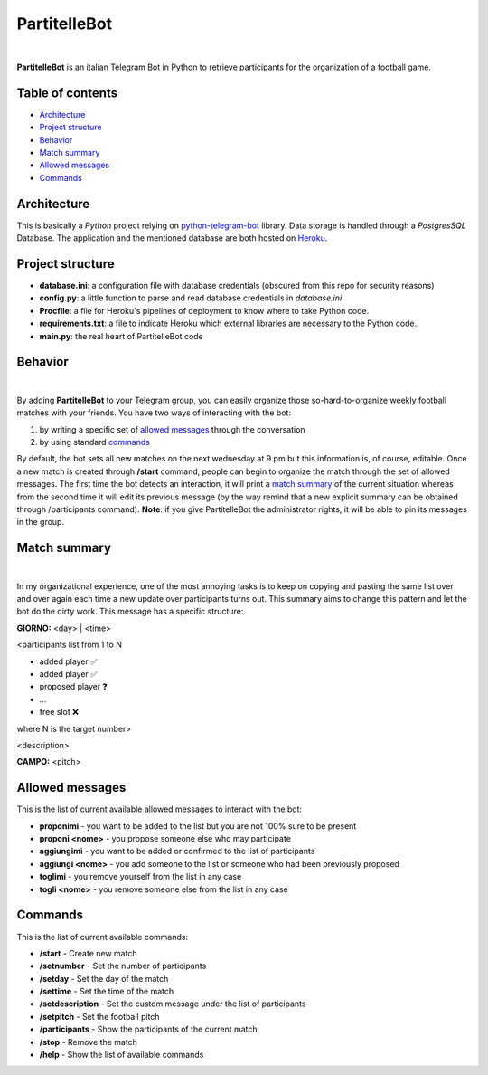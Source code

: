 ****
PartitelleBot
****

.. image:: https://img.shields.io/badge/Telegram-PartitelleBot-blue.svg?logo=telegram
   :align: center
   :target: https://t.me/PartitelleBot
   :alt: PartitelleBot
|
**PartitelleBot** is an italian Telegram Bot in Python to retrieve participants for the organization of a football game.

=================
Table of contents
=================

- `Architecture`_
- `Project structure`_
- `Behavior`_
- `Match summary`_
- `Allowed messages`_
- `Commands`_

=================
Architecture
=================

This is basically a *Python* project relying on `python-telegram-bot <https://github.com/python-telegram-bot/python-telegram-bot/blob/master/README_RAW.rst>`_ library.
Data storage is handled through a *PostgresSQL* Database.
The application and the mentioned database are both hosted on `Heroku <https://heroku.com>`_.

=================
Project structure
=================
- **database.ini**: a configuration file with database credentials (obscured from this repo for security reasons)
- **config.py**: a little function to parse and read database credentials in *database.ini*
- **Procfile**: a file for Heroku's pipelines of deployment to know where to take Python code.
- **requirements.txt**: a file to indicate Heroku which external libraries are necessary to the Python code.
- **main.py**: the real heart of PartitelleBot code

=================
Behavior
=================
.. image:: presentation_message.png
    :width: 450px
    :height: 200px
    :align: center
    :alt: Presentation message
|
By adding **PartitelleBot** to your Telegram group, you can easily organize those so-hard-to-organize weekly football matches with your friends.
You have two ways of interacting with the bot:

1. by writing a specific set of `allowed messages`_ through the conversation
2. by using standard commands_

By default, the bot sets all new matches on the next wednesday at 9 pm but this information is, of course, editable.
Once a new match is created through **/start** command, people can begin to organize the match through the set of allowed messages.
The first time the bot detects an interaction, it will print a `match summary`_ of the current situation
whereas from the second time it will edit its previous message (by the way remind that a new explicit summary can be obtained through /participants command).
**Note**: if you give PartitelleBot the administrator rights, it will be able to pin its messages in the group.

=================
Match summary
=================
.. image:: match_summary.png
    :width: 490px
    :height: 480px
    :align: center
    :alt: Match summary
|
In my organizational experience, one of the most annoying tasks is to keep on copying and pasting the same list over and over again
each time a new update over participants turns out. This summary aims to change this pattern and let the bot do the dirty work.
This message has a specific structure:

**GIORNO:** <day> | <time>


<participants list from 1 to N

- added player ✅
- added player ✅
- proposed player ❓
- ...
- free slot ❌
where N is the target number>


<description>

**CAMPO:** <pitch>

=================
Allowed messages
=================
This is the list of current available allowed messages to interact with the bot:

- **proponimi** - you want to be added to the list but you are not 100% sure to be present
- **proponi <nome>** - you propose someone else who may participate
- **aggiungimi** - you want to be added or confirmed to the list of participants
- **aggiungi <nome>** - you add someone to the list or someone who had been previously proposed
- **toglimi** - you remove yourself from the list in any case
- **togli <nome>** - you remove someone else from the list in any case

=================
Commands
=================
This is the list of current available commands:

- **/start** - Create new match
- **/setnumber** - Set the number of participants
- **/setday** - Set the day of the match
- **/settime** - Set the time of the match
- **/setdescription** - Set the custom message under the list of participants
- **/setpitch** - Set the football pitch
- **/participants** - Show the participants of the current match
- **/stop** - Remove the match
- **/help** - Show the list of available commands